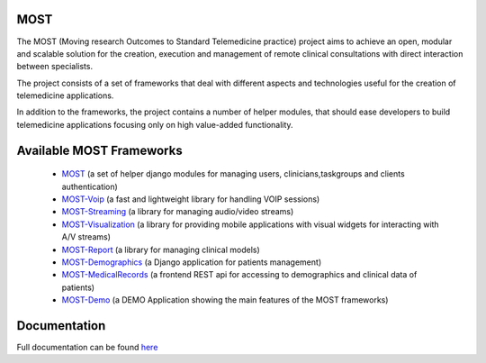 MOST
====

The MOST (Moving research Outcomes to Standard Telemedicine practice) project aims to achieve an open,
modular and scalable solution for the creation, execution and management of remote clinical consultations with direct
interaction between specialists.

The project consists of a set of frameworks that deal with different aspects and technologies useful for the creation of telemedicine applications.

In addition to the frameworks, the project contains a number of helper modules, that should ease developers to build telemedicine applications focusing only on high value-added functionality.


Available MOST Frameworks
=========================
  * `MOST <https://github.com/crs4/most>`_  (a set of helper django modules for managing users, clinicians,taskgroups and clients  authentication)
  * `MOST-Voip  <https://github.com/crs4/most-voip>`_  (a fast and lightweight library for handling VOIP sessions)
  * `MOST-Streaming  <https://github.com/crs4/most-streaming>`_  (a library for managing audio/video streams)
  * `MOST-Visualization  <https://github.com/crs4/most-visualization>`_  (a library for providing mobile applications with visual widgets for interacting with A/V streams)
  * `MOST-Report  <https://github.com/crs4/most-report>`_ (a library for managing clinical models)
  * `MOST-Demographics  <https://github.com/crs4/most-demographics>`_ (a Django application for patients management)
  * `MOST-MedicalRecords  <https://github.com/crs4/most-medicalrecords>`_ (a frontend REST api for accessing to demographics and clinical data of patients)
  * `MOST-Demo  <https://github.com/crs4/most-demo>`_ (a DEMO Application showing the main features of the MOST frameworks)


Documentation
=============

Full documentation can be found `here <http://most.readthedocs.org/en/latest/>`_
